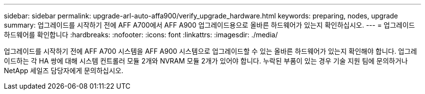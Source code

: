 ---
sidebar: sidebar 
permalink: upgrade-arl-auto-affa900/verify_upgrade_hardware.html 
keywords: preparing, nodes, upgrade 
summary: 업그레이드를 시작하기 전에 AFF A700에서 AFF A900 업그레이드용으로 올바른 하드웨어가 있는지 확인하십시오. 
---
= 업그레이드 하드웨어를 확인합니다
:hardbreaks:
:nofooter: 
:icons: font
:linkattrs: 
:imagesdir: ./media/


[role="lead"]
업그레이드를 시작하기 전에 AFF A700 시스템을 AFF A900 시스템으로 업그레이드할 수 있는 올바른 하드웨어가 있는지 확인해야 합니다. 업그레이드하는 각 HA 쌍에 대해 시스템 컨트롤러 모듈 2개와 NVRAM 모듈 2개가 있어야 합니다. 누락된 부품이 있는 경우 기술 지원 팀에 문의하거나 NetApp 세일즈 담당자에게 문의하십시오.
